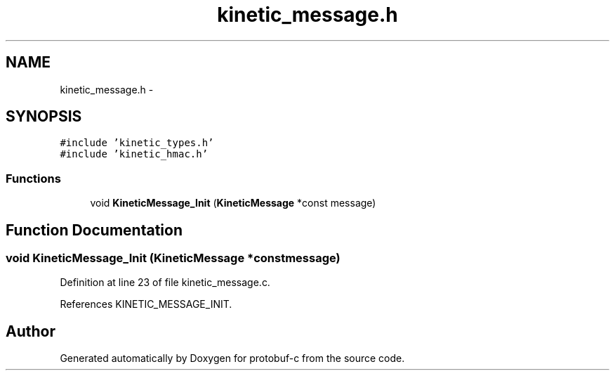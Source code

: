 .TH "kinetic_message.h" 3 "Fri Aug 8 2014" "Version v0.5.0" "protobuf-c" \" -*- nroff -*-
.ad l
.nh
.SH NAME
kinetic_message.h \- 
.SH SYNOPSIS
.br
.PP
\fC#include 'kinetic_types\&.h'\fP
.br
\fC#include 'kinetic_hmac\&.h'\fP
.br

.SS "Functions"

.in +1c
.ti -1c
.RI "void \fBKineticMessage_Init\fP (\fBKineticMessage\fP *const message)"
.br
.in -1c
.SH "Function Documentation"
.PP 
.SS "void KineticMessage_Init (\fBKineticMessage\fP *constmessage)"

.PP
Definition at line 23 of file kinetic_message\&.c\&.
.PP
References KINETIC_MESSAGE_INIT\&.
.SH "Author"
.PP 
Generated automatically by Doxygen for protobuf-c from the source code\&.
